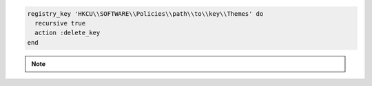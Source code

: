 .. This is an included how-to. 

.. To delete a registry key and all of its subkeys recursively:

.. code-block:: ruby

   registry_key 'HKCU\\SOFTWARE\\Policies\\path\\to\\key\\Themes' do
     recursive true
     action :delete_key
   end

.. note:: .. include:: ../../includes_notes/includes_notes_registry_key_resource_recursive.rst